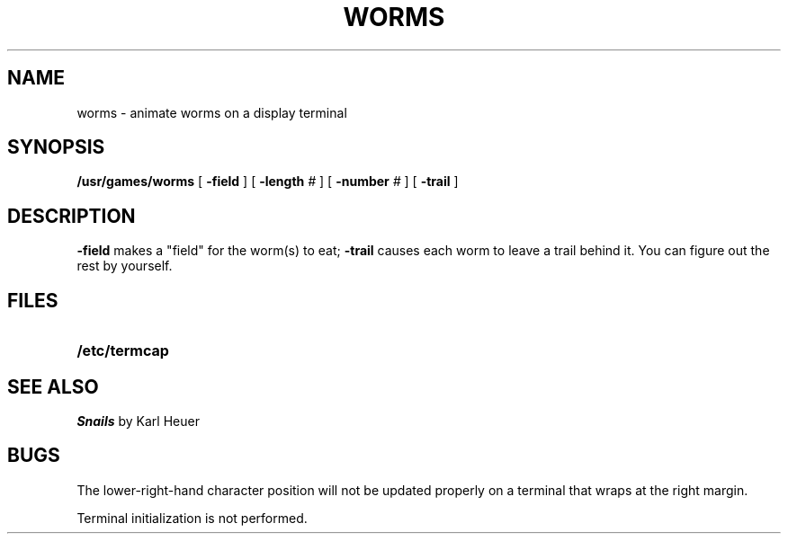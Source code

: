 .\" @(#)worms.6 1.1 92/07/30 SMI; from UCB 4.2
.TH WORMS 6 "16 February 1988"
.SH NAME
worms  \-  animate worms on a display terminal
.SH SYNOPSIS
.B /usr/games/worms
[
.B \-field
] [
.B \-length
.I # 
] [
.B \-number
.I # 
] [
.B \-trail
]
.SH DESCRIPTION
.LP
.IX  "worms command"  ""  "\fLworms\fP \(em animate worms on display"
.\" Brian Horn (cithep!bdh) showed me a
.\" .I TOPS-20
.\" program on the DEC-2136 machine called
.\" .IR WORM ,
.\" and suggested that I write a similar program that would run under
.\" .IR Unix .
.\" I did, and no apologies.
.B \-field
makes a "field" for the worm(s) to eat;
.B \-trail
causes each worm to leave a trail behind it.  You can figure
out the rest by yourself.
.SH FILES
.PD 0
.TP 20
.B /etc/termcap
.PD
.SH SEE ALSO
.LP
.I Snails
by Karl Heuer
.SH BUGS
.LP
The lower-right-hand character position will not
be updated properly
on a terminal that wraps at the right margin.
.LP
Terminal initialization is not performed.
